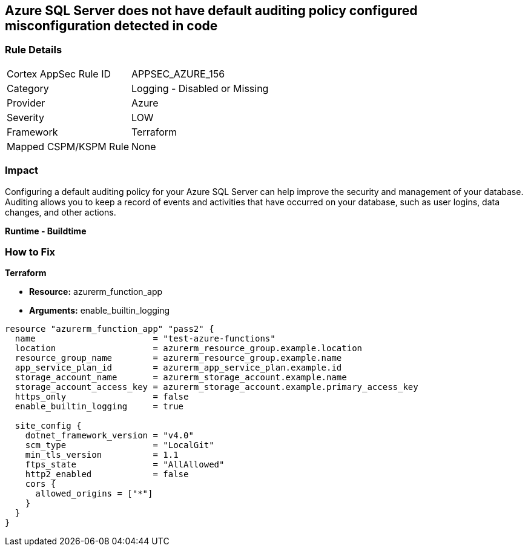 == Azure SQL Server does not have default auditing policy configured misconfiguration detected in code


=== Rule Details

[cols="1,2"]
|===
|Cortex AppSec Rule ID |APPSEC_AZURE_156
|Category |Logging - Disabled or Missing
|Provider |Azure
|Severity |LOW
|Framework |Terraform
|Mapped CSPM/KSPM Rule |None
|===


=== Impact
Configuring a default auditing policy for your Azure SQL Server can help improve the security and management of your database.
Auditing allows you to keep a record of events and activities that have occurred on your database, such as user logins, data changes, and other actions.


*Runtime - Buildtime* 



=== How to Fix


*Terraform* 


* *Resource:* azurerm_function_app
* *Arguments:* enable_builtin_logging


[source,go]
----
resource "azurerm_function_app" "pass2" {
  name                       = "test-azure-functions"
  location                   = azurerm_resource_group.example.location
  resource_group_name        = azurerm_resource_group.example.name
  app_service_plan_id        = azurerm_app_service_plan.example.id
  storage_account_name       = azurerm_storage_account.example.name
  storage_account_access_key = azurerm_storage_account.example.primary_access_key
  https_only                 = false
  enable_builtin_logging     = true

  site_config {
    dotnet_framework_version = "v4.0"
    scm_type                 = "LocalGit"
    min_tls_version          = 1.1
    ftps_state               = "AllAllowed"
    http2_enabled            = false
    cors {
      allowed_origins = ["*"]
    }
  }
}
----
